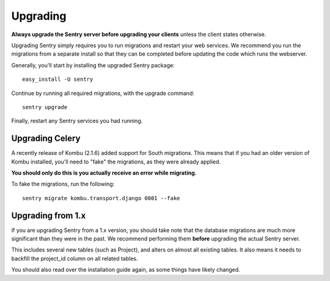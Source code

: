 Upgrading
=========

**Always upgrade the Sentry server before upgrading your clients** unless
the client states otherwise.

Upgrading Sentry simply requires you to run migrations and restart your web services. We recommend
you run the migrations from a separate install so that they can be completed before updating the
code which runs the webserver.

Generally, you'll start by installing the upgraded Sentry package::

    easy_install -U sentry

Continue by running all required migrations, with the upgrade command::

    sentry upgrade

Finally, restart any Sentry services you had running.

Upgrading Celery
~~~~~~~~~~~~~~~~

A recently release of Kombu (2.1.6) added support for South migrations. This means that if you had an older
version of Kombu installed, you'll need to "fake" the migrations, as they were already applied.

**You should only do this is you actually receive an error while migrating.**

To fake the migrations, run the following::

    sentry migrate kombu.transport.django 0001 --fake

Upgrading from 1.x
~~~~~~~~~~~~~~~~~~

If you are upgrading Sentry from a 1.x version, you should take note that the database migrations
are much more significant than they were in the past. We recommend performing them **before**
upgrading the actual Sentry server.

This includes several new tables (such as Project), and alters on almost all existing tables. It
also means it needs to backfill the project_id column on all related tables.

You should also read over the installation guide again, as some things have likely changed.